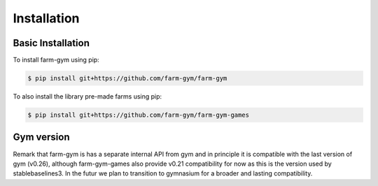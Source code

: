 .. title:: installation : contents

.. _installation:

============
Installation
============

Basic Installation
------------------

To install farm-gym using pip:

.. code:: bash

    $ pip install git+https://github.com/farm-gym/farm-gym
    

To also install the library pre-made farms using pip:

.. code:: bash

    $ pip install git+https://github.com/farm-gym/farm-gym-games

Gym version
-----------

Remark that farm-gym is has a separate internal API from gym and in principle it is compatible with the last version of gym (v0.26), although farm-gym-games also provide v0.21 compatibility for now as this is the version used by stablebaselines3. In the futur we plan to transition to gymnasium for a broader and lasting compatibility.
